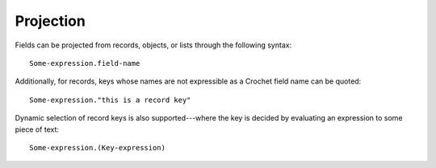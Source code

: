 Projection
==========

Fields can be projected from records, objects, or lists through the
following syntax::

    Some-expression.field-name

Additionally, for records, keys whose names are not expressible as
a Crochet field name can be quoted::

    Some-expression."this is a record key"

Dynamic selection of record keys is also supported---where the key
is decided by evaluating an expression to some piece of text::

    Some-expression.(Key-expression)